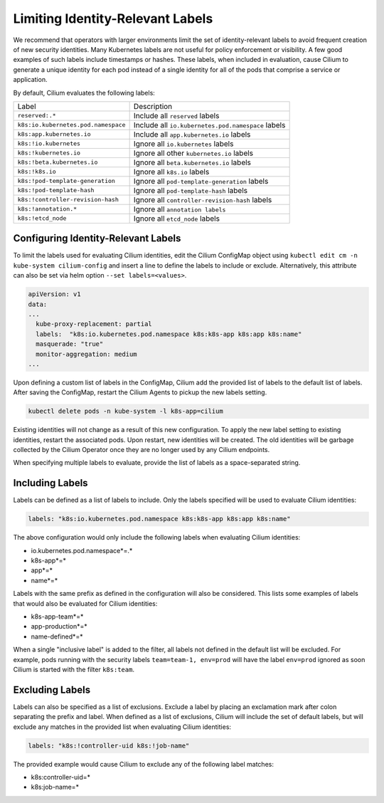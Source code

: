 .. only:: not (epub or latex or html)

    WARNING: You are looking at unreleased Cilium documentation.
    Please use the official rendered version released here:
    https://docs.cilium.io

.. _identity-relevant-labels:

*********************************
Limiting Identity-Relevant Labels
*********************************

We recommend that operators with larger environments limit the set of
identity-relevant labels to avoid frequent creation of new security identities.
Many Kubernetes labels are not useful for policy enforcement or visibility. A
few good examples of such labels include timestamps or hashes. These labels,
when included in evaluation, cause Cilium to generate a unique identity for each
pod instead of a single identity for all of the pods that comprise a service or
application.

By default, Cilium evaluates the following labels:

=================================== ==================================================
Label                               Description
----------------------------------- --------------------------------------------------
``reserved:.*``                     Include all ``reserved`` labels
``k8s:io.kubernetes.pod.namespace`` Include all ``io.kubernetes.pod.namespace`` labels
``k8s:app.kubernetes.io``           Include all ``app.kubernetes.io`` labels
``k8s:!io.kubernetes``              Ignore all ``io.kubernetes`` labels
``k8s:!kubernetes.io``              Ignore all other ``kubernetes.io`` labels
``k8s:!beta.kubernetes.io``         Ignore all ``beta.kubernetes.io`` labels
``k8s:!k8s.io``                     Ignore all ``k8s.io`` labels
``k8s:!pod-template-generation``    Ignore all ``pod-template-generation`` labels
``k8s:!pod-template-hash``          Ignore all ``pod-template-hash`` labels
``k8s:!controller-revision-hash``   Ignore all ``controller-revision-hash`` labels
``k8s:!annotation.*``               Ignore all ``annotation labels``
``k8s:!etcd_node``                  Ignore all ``etcd_node`` labels
=================================== ==================================================



Configuring Identity-Relevant Labels
------------------------------------

To limit the labels used for evaluating Cilium identities, edit the Cilium
ConfigMap object using ``kubectl edit cm -n kube-system cilium-config``
and insert a line to define the labels to include or exclude. Alternatively,
this attribute can also be set via helm option ``--set labels=<values>``.


.. code-block:: yaml

    apiVersion: v1
    data:
    ...
      kube-proxy-replacement: partial
      labels:  "k8s:io.kubernetes.pod.namespace k8s:k8s-app k8s:app k8s:name"
      masquerade: "true"
      monitor-aggregation: medium
    ...


Upon defining a custom list of labels in the ConfigMap, Cilium add the provided
list of labels to the default list of labels. After saving the ConfigMap,
restart the Cilium Agents to pickup the new labels setting.

.. code-block:: bash

    kubectl delete pods -n kube-system -l k8s-app=cilium

Existing identities will not change as a result of this new configuration. To
apply the new label setting to existing identities, restart the associated pods.
Upon restart, new identities will be created. The old identities will be garbage
collected by the Cilium Operator once they are no longer used by any Cilium
endpoints.

When specifying multiple labels to evaluate, provide the list of labels as a
space-separated string.

Including Labels
----------------

Labels can be defined as a list of labels to include. Only the labels specified
will be used to evaluate Cilium identities:

.. code-block:: bash

    labels: "k8s:io.kubernetes.pod.namespace k8s:k8s-app k8s:app k8s:name"

The above configuration would only include the following labels when evaluating
Cilium identities:

- io.kubernetes.pod.namespace*=.*
- k8s-app*=*
- app*=*
- name*=*

Labels with the same prefix as defined in the configuration will also be
considered. This lists some examples of labels that would also be evaluated for
Cilium identities:

- k8s-app-team*=*
- app-production*=*
- name-defined*=*

When a single "inclusive label" is added to the filter, all labels not defined
in the default list will be excluded. For example, pods running with the
security labels ``team=team-1, env=prod`` will have the label ``env=prod``
ignored as soon Cilium is started with the filter ``k8s:team``.

Excluding Labels
----------------

Labels can also be specified as a list of exclusions. Exclude a label by placing
an exclamation mark after colon separating the prefix and label. When defined as a
list of exclusions, Cilium will include the set of default labels, but will
exclude any matches in the provided list when evaluating Cilium identities:

.. code-block:: bash

    labels: "k8s:!controller-uid k8s:!job-name"

The provided example would cause Cilium to exclude any of the following label
matches:

- k8s:controller-uid=*
- k8s:job-name=*

